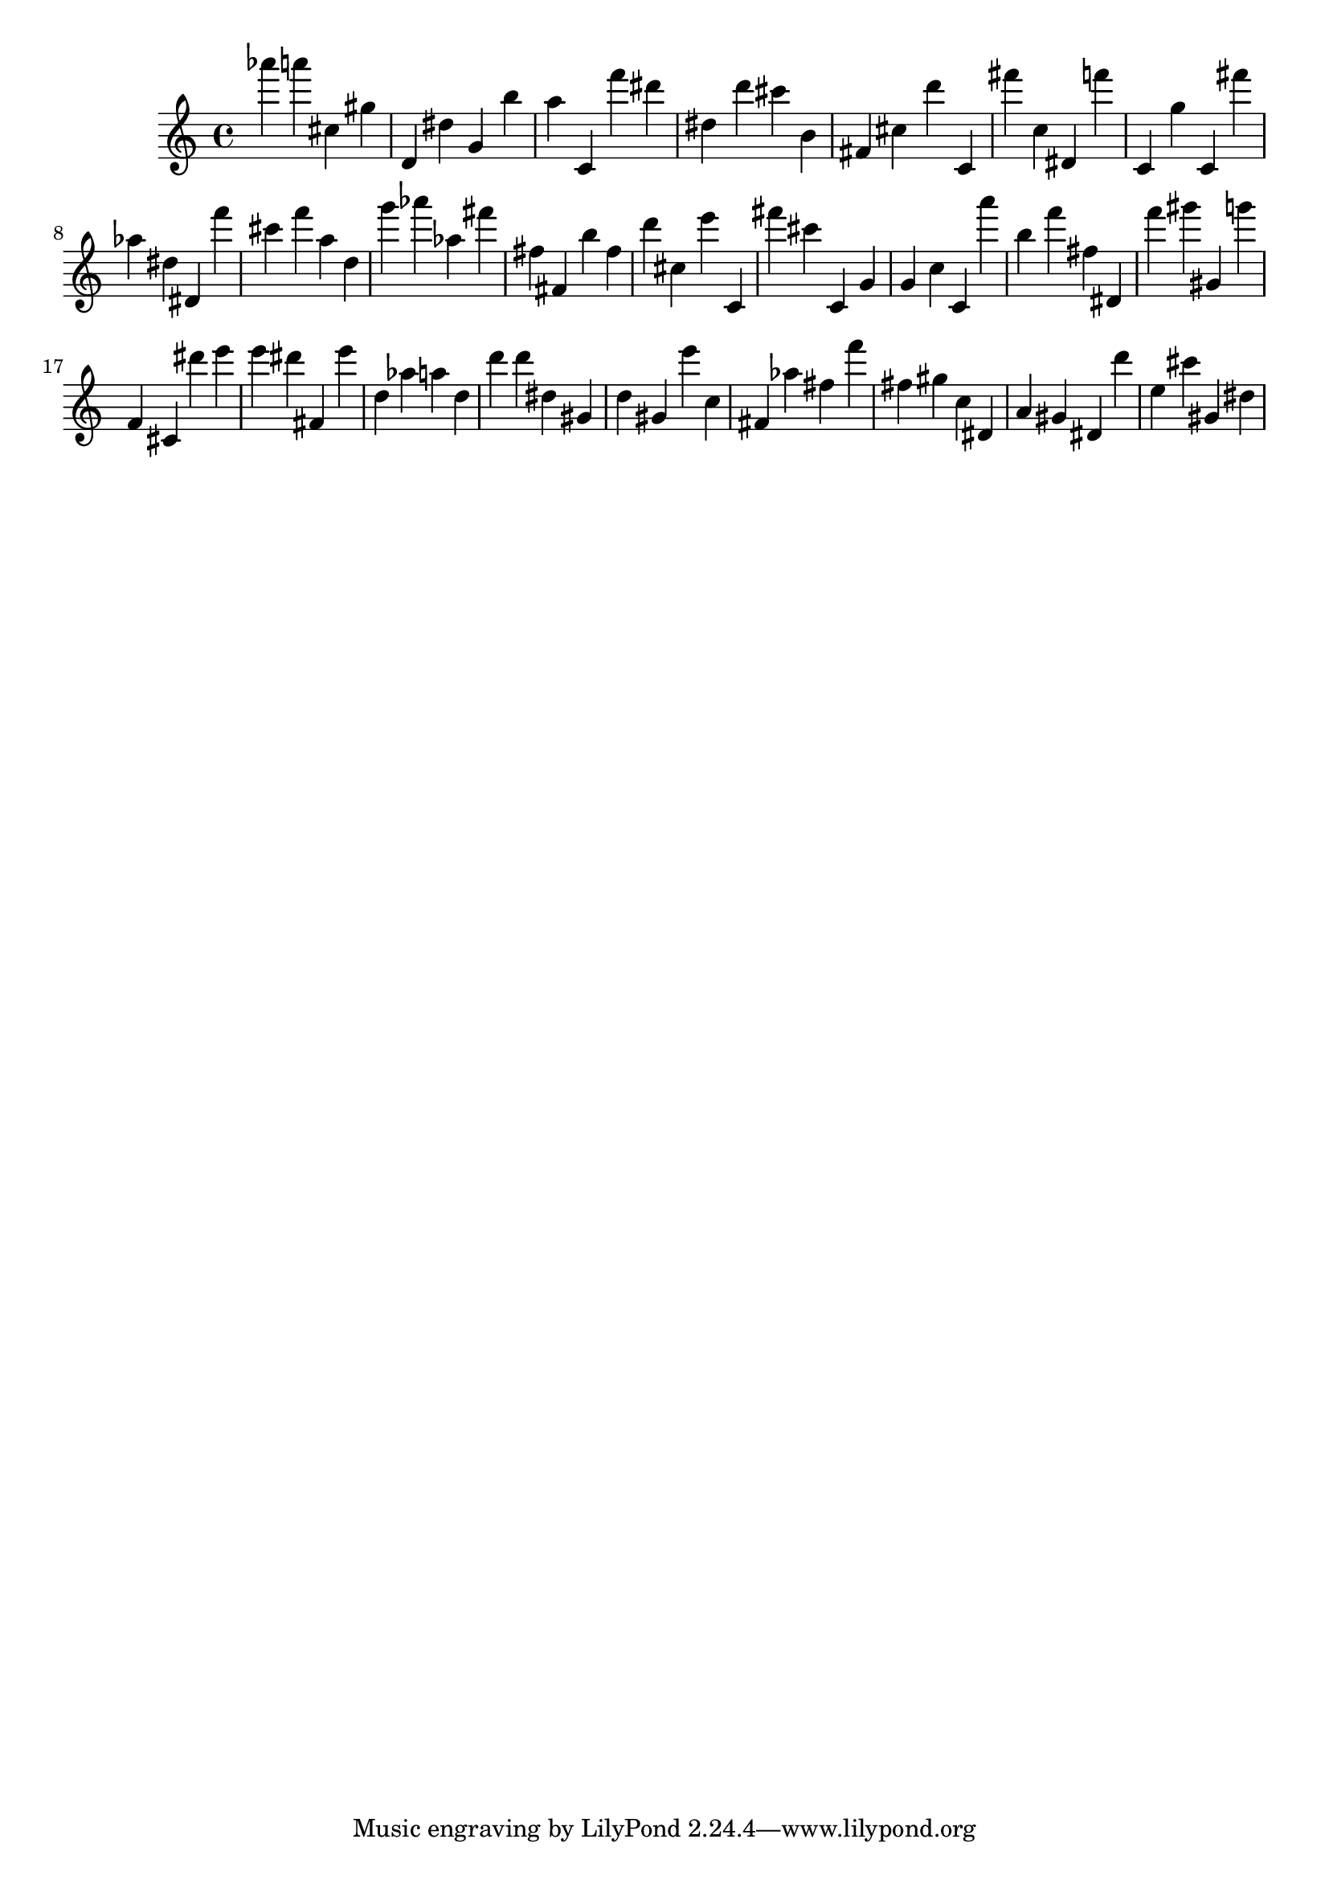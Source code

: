 \version "2.18.2"
\score {

{
\clef treble
as''' a''' cis'' gis'' d' dis'' g' b'' a'' c' f''' dis''' dis'' d''' cis''' b' fis' cis'' d''' c' fis''' c'' dis' f''' c' g'' c' fis''' as'' dis'' dis' f''' cis''' f''' a'' d'' g''' as''' as'' fis''' fis'' fis' b'' fis'' d''' cis'' e''' c' fis''' cis''' c' g' g' c'' c' a''' b'' f''' fis'' dis' f''' gis''' gis' g''' f' cis' dis''' e''' e''' dis''' fis' e''' d'' as'' a'' d'' d''' d''' dis'' gis' d'' gis' e''' c'' fis' as'' fis'' f''' fis'' gis'' c'' dis' a' gis' dis' d''' e'' cis''' gis' dis'' 
}

 \midi { }
 \layout { }
}